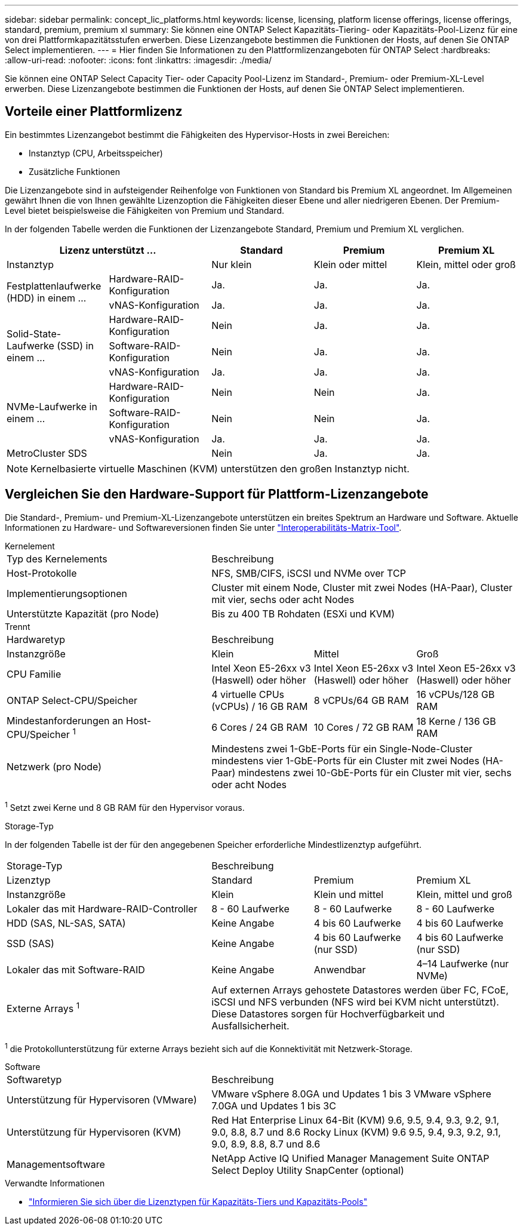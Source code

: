 ---
sidebar: sidebar 
permalink: concept_lic_platforms.html 
keywords: license, licensing, platform license offerings, license offerings, standard, premium, premium xl 
summary: Sie können eine ONTAP Select Kapazitäts-Tiering- oder Kapazitäts-Pool-Lizenz für eine von drei Plattformkapazitätsstufen erwerben. Diese Lizenzangebote bestimmen die Funktionen der Hosts, auf denen Sie ONTAP Select implementieren. 
---
= Hier finden Sie Informationen zu den Plattformlizenzangeboten für ONTAP Select
:hardbreaks:
:allow-uri-read: 
:nofooter: 
:icons: font
:linkattrs: 
:imagesdir: ./media/


[role="lead"]
Sie können eine ONTAP Select Capacity Tier- oder Capacity Pool-Lizenz im Standard-, Premium- oder Premium-XL-Level erwerben. Diese Lizenzangebote bestimmen die Funktionen der Hosts, auf denen Sie ONTAP Select implementieren.



== Vorteile einer Plattformlizenz

Ein bestimmtes Lizenzangebot bestimmt die Fähigkeiten des Hypervisor-Hosts in zwei Bereichen:

* Instanztyp (CPU, Arbeitsspeicher)
* Zusätzliche Funktionen


Die Lizenzangebote sind in aufsteigender Reihenfolge von Funktionen von Standard bis Premium XL angeordnet. Im Allgemeinen gewährt Ihnen die von Ihnen gewählte Lizenzoption die Fähigkeiten dieser Ebene und aller niedrigeren Ebenen. Der Premium-Level bietet beispielsweise die Fähigkeiten von Premium und Standard.

In der folgenden Tabelle werden die Funktionen der Lizenzangebote Standard, Premium und Premium XL verglichen.

[cols="25,25,25,25,25"]
|===
2+| Lizenz unterstützt ... | Standard | Premium | Premium XL 


2+| Instanztyp | Nur klein | Klein oder mittel | Klein, mittel oder groß 


.2+| Festplattenlaufwerke (HDD) in einem ... | Hardware-RAID-Konfiguration | Ja. | Ja. | Ja. 


| vNAS-Konfiguration | Ja. | Ja. | Ja. 


.3+| Solid-State-Laufwerke (SSD) in einem ... | Hardware-RAID-Konfiguration | Nein | Ja. | Ja. 


| Software-RAID-Konfiguration | Nein | Ja. | Ja. 


| vNAS-Konfiguration | Ja. | Ja. | Ja. 


.3+| NVMe-Laufwerke in einem ... | Hardware-RAID-Konfiguration | Nein | Nein | Ja. 


| Software-RAID-Konfiguration | Nein | Nein | Ja. 


| vNAS-Konfiguration | Ja. | Ja. | Ja. 


2+| MetroCluster SDS | Nein | Ja. | Ja. 
|===

NOTE: Kernelbasierte virtuelle Maschinen (KVM) unterstützen den großen Instanztyp nicht.



== Vergleichen Sie den Hardware-Support für Plattform-Lizenzangebote

Die Standard-, Premium- und Premium-XL-Lizenzangebote unterstützen ein breites Spektrum an Hardware und Software. Aktuelle Informationen zu Hardware- und Softwareversionen finden Sie unter link:https://mysupport.netapp.com/matrix/["Interoperabilitäts-Matrix-Tool"^].

[role="tabbed-block"]
====
.Kernelement
--
[cols="5"30"]
|===


2+| Typ des Kernelements 3+| Beschreibung 


2+| Host-Protokolle 3+| NFS, SMB/CIFS, iSCSI und NVMe over TCP 


2+| Implementierungsoptionen 3+| Cluster mit einem Node, Cluster mit zwei Nodes (HA-Paar), Cluster mit vier, sechs oder acht Nodes 


2+| Unterstützte Kapazität (pro Node) 3+| Bis zu 400 TB Rohdaten (ESXi und KVM) 
|===
--
.Trennt
--
[cols="5"30"]
|===


2+| Hardwaretyp 3+| Beschreibung 


2+| Instanzgröße | Klein | Mittel | Groß 


2+| CPU Familie | Intel Xeon E5-26xx v3 (Haswell) oder höher | Intel Xeon E5-26xx v3 (Haswell) oder höher | Intel Xeon E5-26xx v3 (Haswell) oder höher 


2+| ONTAP Select-CPU/Speicher | 4 virtuelle CPUs (vCPUs) / 16 GB RAM | 8 vCPUs/64 GB RAM | 16 vCPUs/128 GB RAM 


2+| Mindestanforderungen an Host-CPU/Speicher ^1^ | 6 Cores / 24 GB RAM | 10 Cores / 72 GB RAM | 18 Kerne / 136 GB RAM 


2+| Netzwerk (pro Node) 3+| Mindestens zwei 1-GbE-Ports für ein Single-Node-Cluster mindestens vier 1-GbE-Ports für ein Cluster mit zwei Nodes (HA-Paar) mindestens zwei 10-GbE-Ports für ein Cluster mit vier, sechs oder acht Nodes 
|===
^1^ Setzt zwei Kerne und 8 GB RAM für den Hypervisor voraus.

--
.Storage-Typ
--
In der folgenden Tabelle ist der für den angegebenen Speicher erforderliche Mindestlizenztyp aufgeführt. 

[cols="5"30"]
|===


2+| Storage-Typ 3+| Beschreibung 


2+| Lizenztyp | Standard | Premium | Premium XL 


2+| Instanzgröße | Klein | Klein und mittel | Klein, mittel und groß 


2+| Lokaler das mit Hardware-RAID-Controller | 8 - 60 Laufwerke | 8 - 60 Laufwerke | 8 - 60 Laufwerke 


2+| HDD (SAS, NL-SAS, SATA) | Keine Angabe | 4 bis 60 Laufwerke | 4 bis 60 Laufwerke 


2+| SSD (SAS) | Keine Angabe | 4 bis 60 Laufwerke (nur SSD) | 4 bis 60 Laufwerke (nur SSD) 


2+| Lokaler das mit Software-RAID | Keine Angabe | Anwendbar | 4–14 Laufwerke (nur NVMe) 


2+| Externe Arrays ^1^ 3+| Auf externen Arrays gehostete Datastores werden über FC, FCoE, iSCSI und NFS verbunden (NFS wird bei KVM nicht unterstützt). Diese Datastores sorgen für Hochverfügbarkeit und Ausfallsicherheit. 
|===
^1^ die Protokollunterstützung für externe Arrays bezieht sich auf die Konnektivität mit Netzwerk-Storage.

--
.Software
--
[cols="5"30"]
|===


2+| Softwaretyp 3+| Beschreibung 


2+| Unterstützung für Hypervisoren (VMware) 3+| VMware vSphere 8.0GA und Updates 1 bis 3 VMware vSphere 7.0GA und Updates 1 bis 3C 


2+| Unterstützung für Hypervisoren (KVM) 3+| Red Hat Enterprise Linux 64-Bit (KVM) 9.6, 9.5, 9.4, 9.3, 9.2, 9.1, 9.0, 8.8, 8.7 und 8.6 Rocky Linux (KVM) 9.6 9.5, 9.4, 9.3, 9.2, 9.1, 9.0, 8.9, 8.8, 8.7 und 8.6 


2+| Managementsoftware 3+| NetApp Active IQ Unified Manager Management Suite ONTAP Select Deploy Utility SnapCenter (optional) 
|===
--
====
.Verwandte Informationen
* link:concept_lic_production.html["Informieren Sie sich über die Lizenztypen für Kapazitäts-Tiers und Kapazitäts-Pools"]

